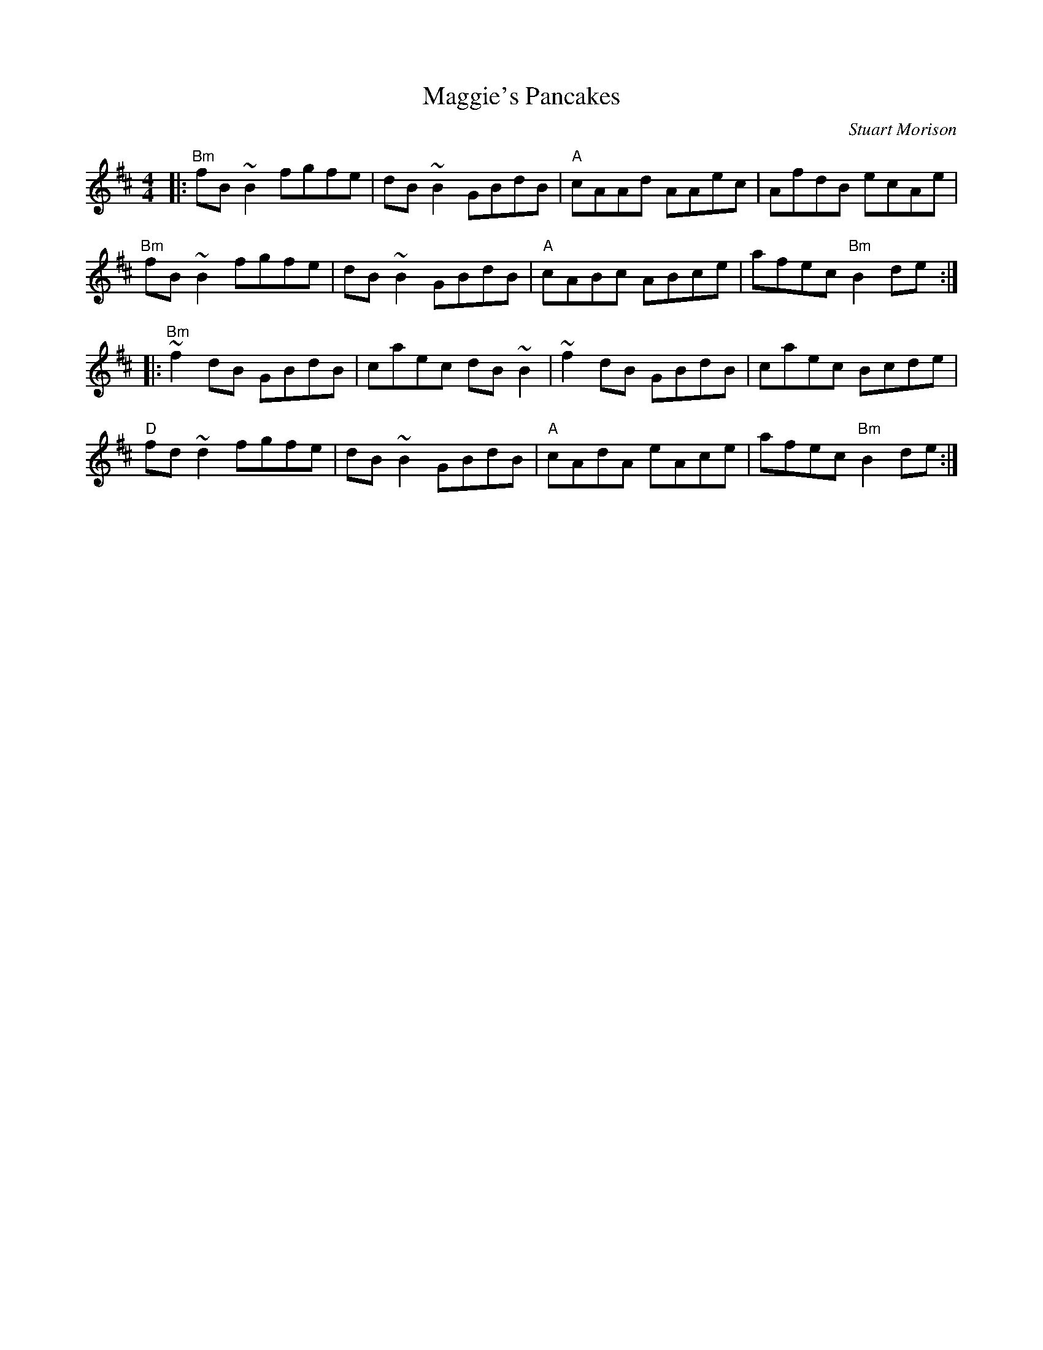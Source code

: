 X: 0
T: Maggie's Pancakes
C: Stuart Morison
R: reel
M: 4/4
L: 1/8
K: Bmin
|:"Bm"fB~B2 fgfe|dB~B2 GBdB|"A"cAAd AAec|AfdB ecAe|
"Bm"fB~B2 fgfe|dB~B2 GBdB|"A"cABc ABce|afec "Bm"B2de:|
|:"Bm"~f2dB GBdB|caec dB~B2|~f2dB GBdB|caec Bcde|
"D"fd~d2 fgfe|dB~B2 GBdB|"A"cAdA eAce|afec "Bm"B2de:| 